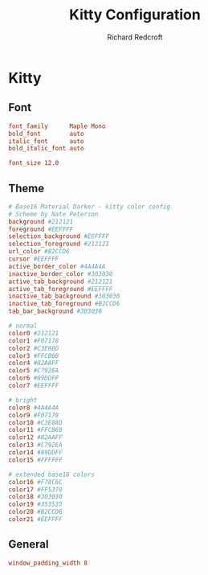 #+TITLE: Kitty Configuration
#+AUTHOR: Richard Redcroft
#+EMAIL: Richard@Redcroft.tech
#+OPTIONS: toc:nil num:nil
#+PROPERTY: Header-args :tangle ~/.config/kitty/kitty.conf :tangle-mode (identity #o444) :mkdirp yes
#+auto_tangle: t

* Kitty
** Font
#+begin_src conf
  font_family      Maple Mono
  bold_font        auto
  italic_font      auto
  bold_italic_font auto

  font_size 12.0
#+end_src

** Theme
#+begin_src conf
  # Base16 Material Darker - kitty color config
  # Scheme by Nate Peterson
  background #212121
  foreground #EEFFFF
  selection_background #EEFFFF
  selection_foreground #212121
  url_color #B2CCD6
  cursor #EEFFFF
  active_border_color #4A4A4A
  inactive_border_color #303030
  active_tab_background #212121
  active_tab_foreground #EEFFFF
  inactive_tab_background #303030
  inactive_tab_foreground #B2CCD6
  tab_bar_background #303030

  # normal
  color0 #212121
  color1 #F07178
  color2 #C3E88D
  color3 #FFCB6B
  color4 #82AAFF
  color5 #C792EA
  color6 #89DDFF
  color7 #EEFFFF

  # bright
  color8 #4A4A4A
  color9 #F07178
  color10 #C3E88D
  color11 #FFCB6B
  color12 #82AAFF
  color13 #C792EA
  color14 #89DDFF
  color15 #FFFFFF

  # extended base16 colors
  color16 #F78C6C
  color17 #FF5370
  color18 #303030
  color19 #353535
  color20 #B2CCD6
  color21 #EEFFFF
#+end_src

** General
#+begin_src conf
  window_padding_width 8
#+end_src
